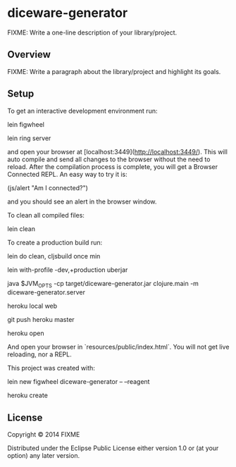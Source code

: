 * diceware-generator

FIXME: Write a one-line description of your library/project.

** Overview

FIXME: Write a paragraph about the library/project and highlight its goals.

** Setup

To get an interactive development environment run:

    lein figwheel

    lein ring server

and open your browser at [localhost:3449](http://localhost:3449/).
This will auto compile and send all changes to the browser without the
need to reload. After the compilation process is complete, you will
get a Browser Connected REPL. An easy way to try it is:

    (js/alert "Am I connected?")

and you should see an alert in the browser window.

To clean all compiled files:

    lein clean

To create a production build run:

    lein do clean, cljsbuild once min

    lein with-profile -dev,+production uberjar

    java $JVM_OPTS -cp target/diceware-generator.jar clojure.main -m diceware-generator.server

    heroku local web

    git push heroku master

    heroku open

And open your browser in `resources/public/index.html`. You will not
get live reloading, nor a REPL.

This project was created with:

     lein new figwheel diceware-generator -- --reagent

     heroku create

** License

Copyright © 2014 FIXME

Distributed under the Eclipse Public License either version 1.0 or (at your option) any later version.
